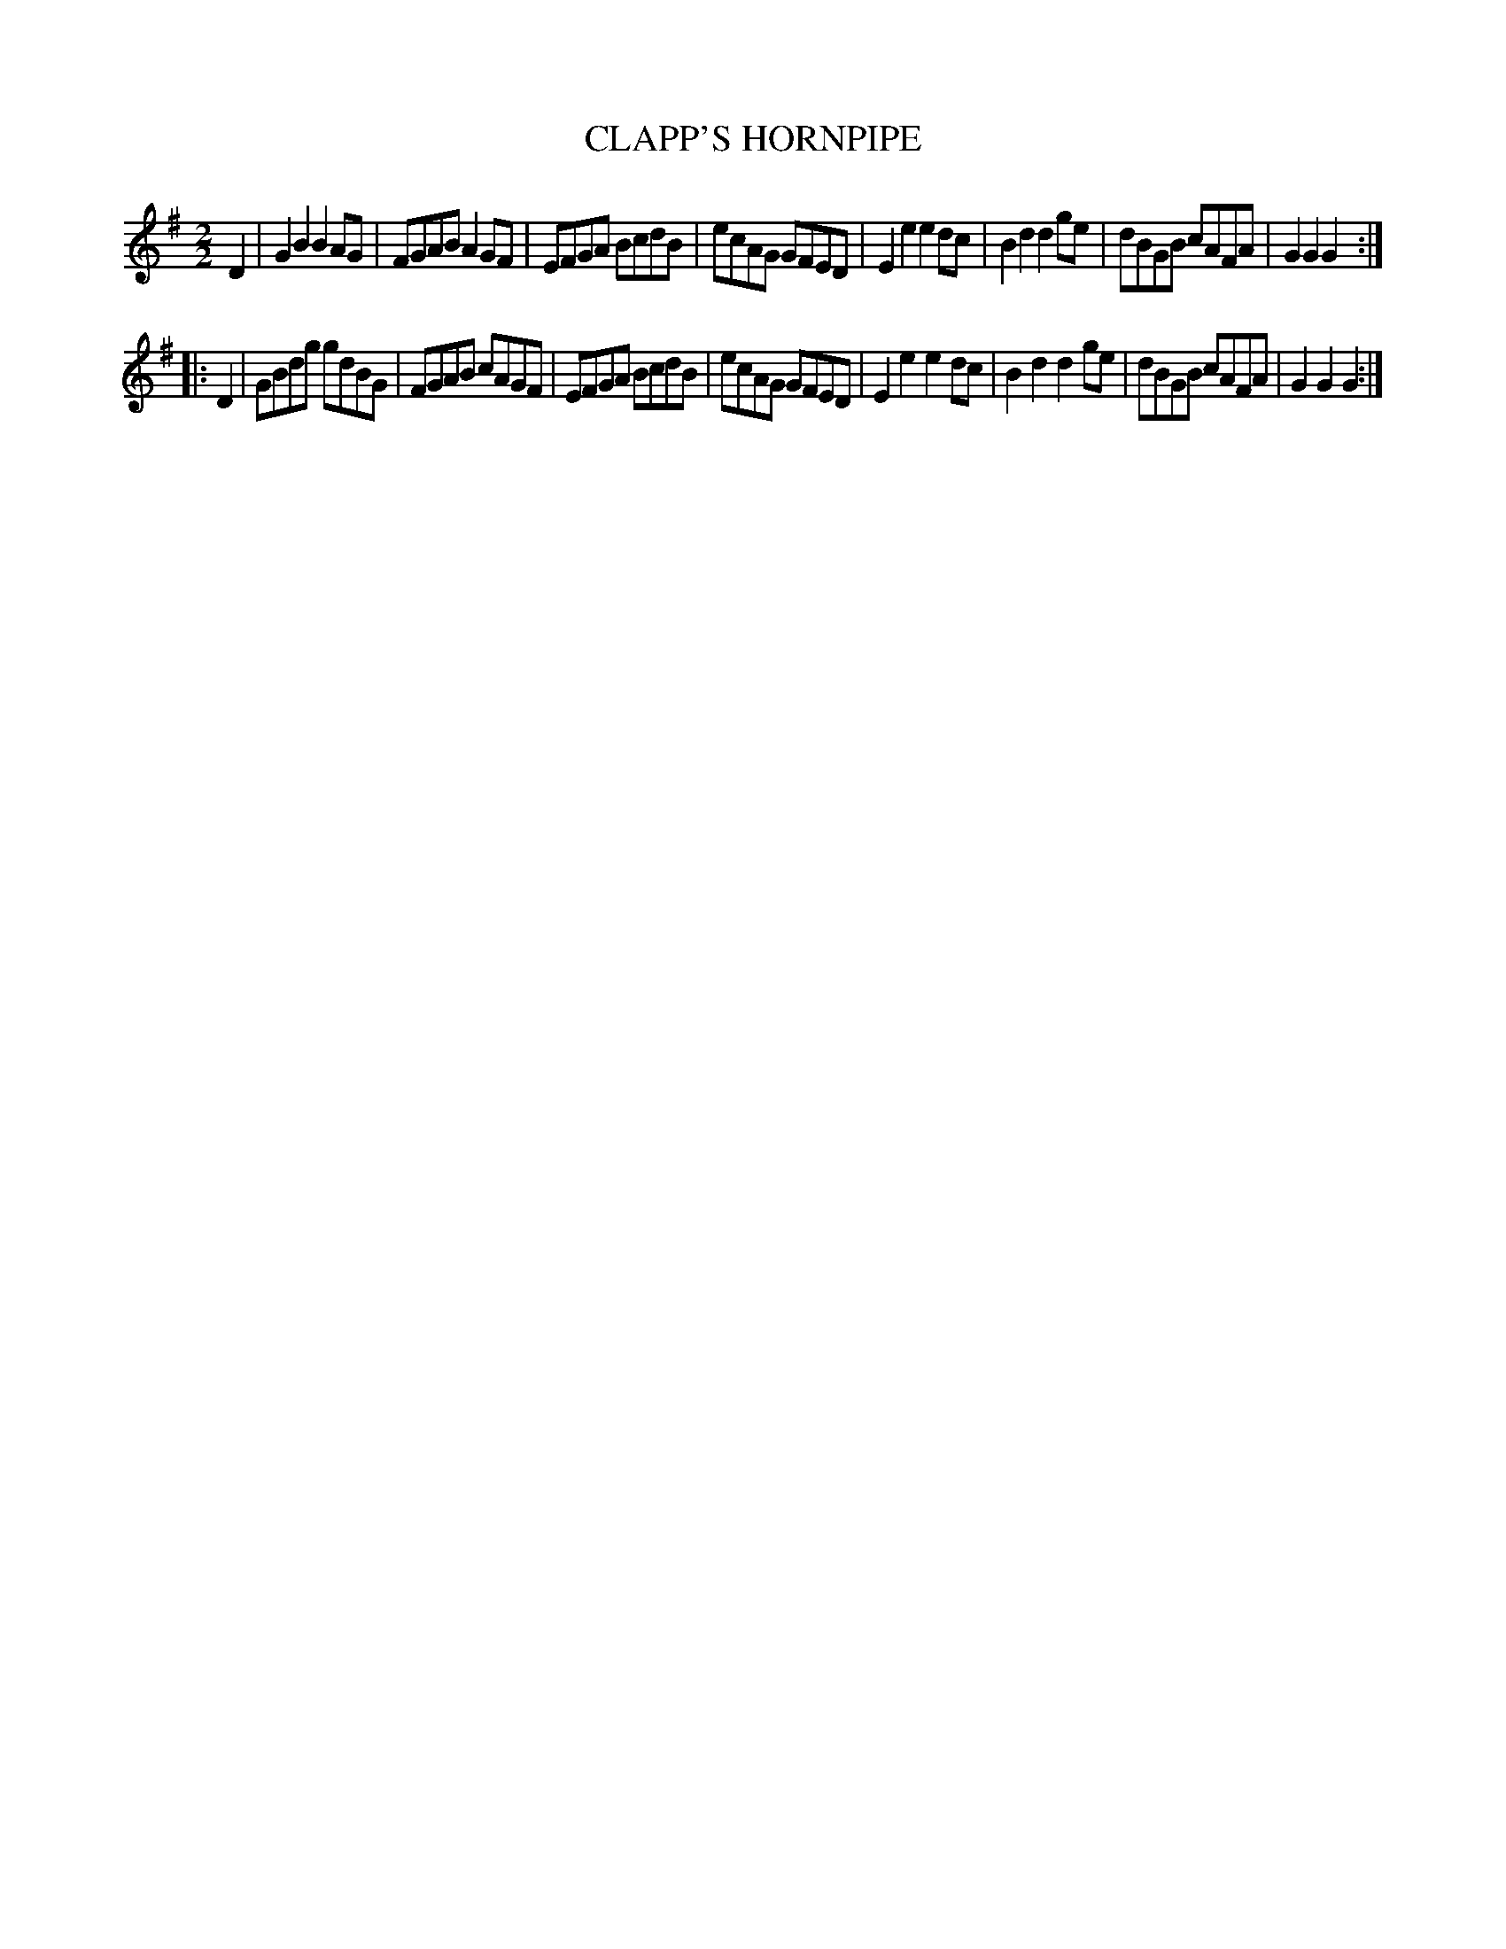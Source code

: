 X: 0604
T: CLAPP'S HORNPIPE
B: Oliver Ditson "The Boston Collection of Instrumental Music" 1910 p.60 #4
F: http://conquest.imslp.info/files/imglnks/usimg/8/8f/IMSLP175643-PMLP309456-bostoncollection00bost_bw.pdf
M: 2/2
L: 1/8
K: G
D2 |\
G2B2 B2AG | FGAB A2GF | EFGA BcdB | ecAG GFED |\
E2e2 e2dc | B2d2 d2ge | dBGB cAFA | G2G2G2 :|
|: D2 |\
GBdg gdBG | FGAB cAGF | EFGA BcdB | ecAG GFED |\
E2e2 e2dc | B2d2 d2ge | dBGB cAFA | G2G2G2 :|
